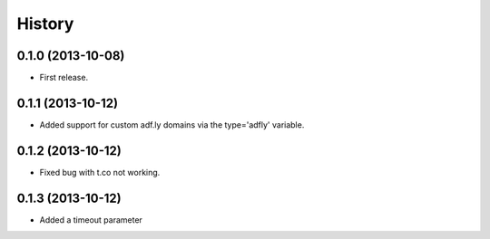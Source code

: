 .. :changelog:

History
-------

0.1.0 (2013-10-08)
++++++++++++++++++

* First release.

0.1.1 (2013-10-12)
++++++++++++++++++

* Added support for custom adf.ly domains via the type='adfly' variable.

0.1.2 (2013-10-12)
++++++++++++++++++

* Fixed bug with t.co not working.

0.1.3 (2013-10-12)
++++++++++++++++++

* Added a timeout parameter